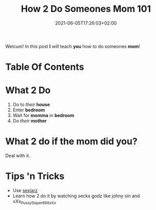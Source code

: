 #+TITLE: How 2 Do Someones Mom 101
#+DATE: 2021-06-05T17:26:03+02:00
#+DESCRIPTION: The ULTIMATE Guide To Doing Someone's Mother
#+TAGS[]: tutorial mother sex

Welcum! In this post *I* /will/ teach *you* how to do someones *mom*!

* Table Of Contents
#+TOC: headlines 3

* What 2 Do
1. Go to /their/ *house*
2. Enter *bedroom*
3. Wait for *momma* in *bedroom*
4. Do /their/ *mother*

* What 2 do if the mom did you?
Deal with it.

* Tips 'n Tricks
- Use [[https://sexiarz.pl][sexiarz]]
- Learn how 2 do it by watching secks godz like johny sin and xXx_PussySlayer666_xXx
